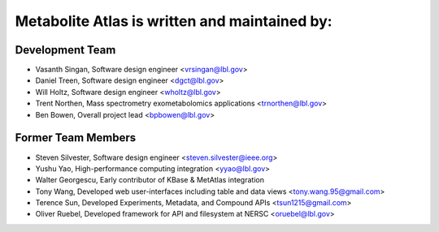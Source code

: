 **********************************************
Metabolite Atlas is written and maintained by:
**********************************************

Development Team
`````````````````
- Vasanth Singan, Software design engineer <vrsingan@lbl.gov>
- Daniel Treen, Software design engineer <dgct@lbl.gov>
- Will Holtz, Software design engineer <wholtz@lbl.gov>
- Trent Northen, Mass spectrometry exometabolomics applications <trnorthen@lbl.gov>
- Ben Bowen, Overall project lead <bpbowen@lbl.gov>

Former Team Members
```````````````````
- Steven Silvester, Software design engineer <steven.silvester@ieee.org>
- Yushu Yao, High-performance computing integration <yyao@lbl.gov>
- Walter Georgescu, Early contributor of KBase & MetAtlas integration
- Tony Wang, Developed web user-interfaces including table and data views <tony.wang.95@gmail.com>
- Terence Sun, Developed Experiments, Metadata, and Compound APIs <tsun1215@gmail.com>
- Oliver Ruebel, Developed framework for API and filesystem at NERSC <oruebel@lbl.gov>
